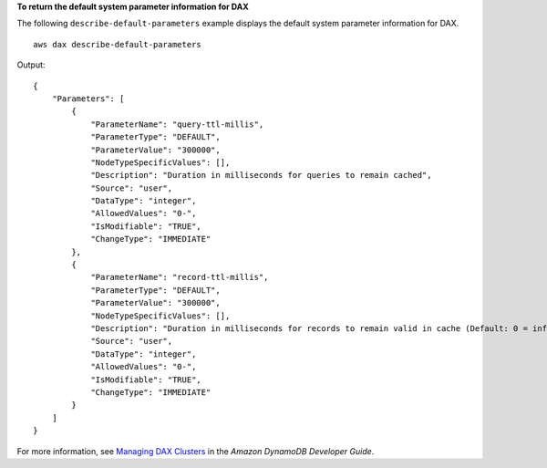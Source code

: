 **To return the default system parameter information for DAX**

The following ``describe-default-parameters`` example displays the default system parameter information for DAX. ::

    aws dax describe-default-parameters

Output::

    {
        "Parameters": [
            {
                "ParameterName": "query-ttl-millis",
                "ParameterType": "DEFAULT",
                "ParameterValue": "300000",
                "NodeTypeSpecificValues": [],
                "Description": "Duration in milliseconds for queries to remain cached",
                "Source": "user",
                "DataType": "integer",
                "AllowedValues": "0-",
                "IsModifiable": "TRUE",
                "ChangeType": "IMMEDIATE"
            },
            {
                "ParameterName": "record-ttl-millis",
                "ParameterType": "DEFAULT",
                "ParameterValue": "300000",
                "NodeTypeSpecificValues": [],
                "Description": "Duration in milliseconds for records to remain valid in cache (Default: 0 = infinite)",
                "Source": "user",
                "DataType": "integer",
                "AllowedValues": "0-",
                "IsModifiable": "TRUE",
                "ChangeType": "IMMEDIATE"
            }
        ]
    }

For more information, see `Managing DAX Clusters <https://docs.aws.amazon.com/amazondynamodb/latest/developerguide/DAX.cluster-management.html>`__ in the *Amazon DynamoDB Developer Guide*.
